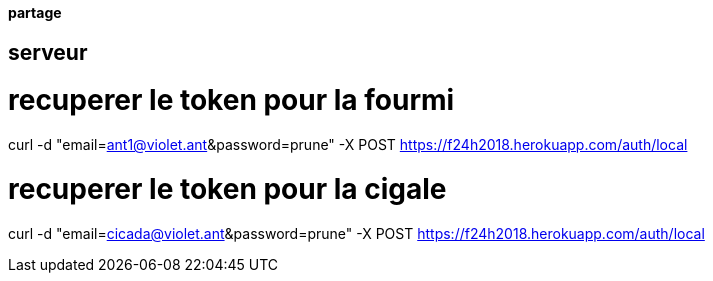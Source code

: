 ==== partage 

== serveur 

= recuperer le token pour la fourmi

curl -d "email=ant1@violet.ant&password=prune" -X POST https://f24h2018.herokuapp.com/auth/local

= recuperer le token pour la cigale

curl -d "email=cicada@violet.ant&password=prune" -X POST https://f24h2018.herokuapp.com/auth/local

